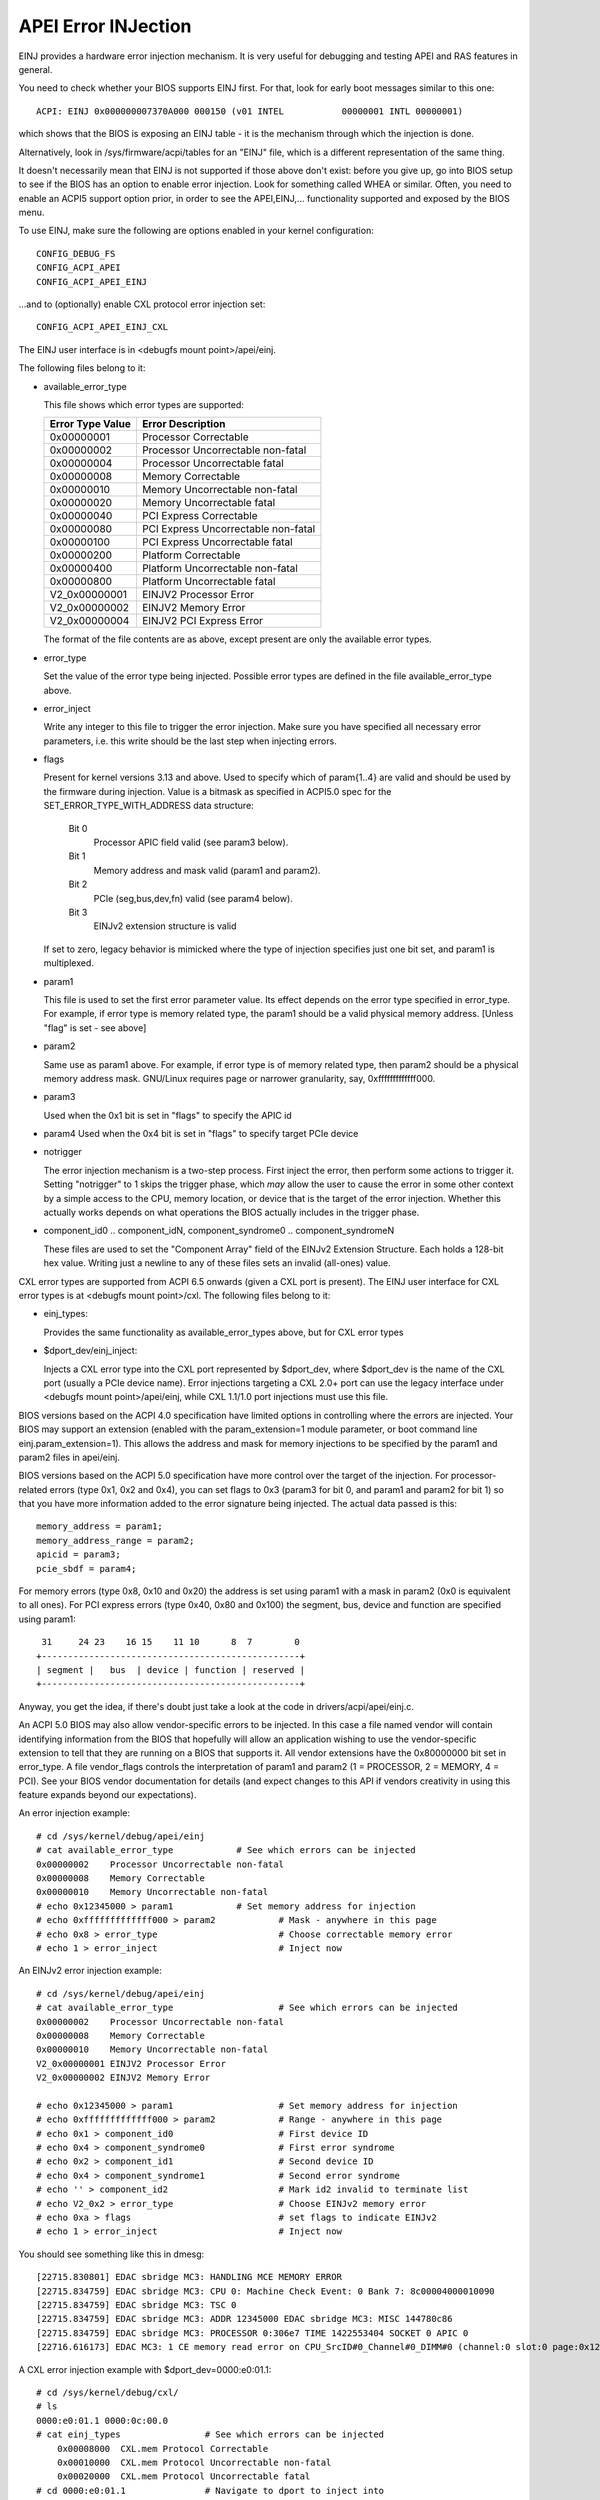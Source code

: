 .. SPDX-License-Identifier: GPL-2.0

====================
APEI Error INJection
====================

EINJ provides a hardware error injection mechanism. It is very useful
for debugging and testing APEI and RAS features in general.

You need to check whether your BIOS supports EINJ first. For that, look
for early boot messages similar to this one::

  ACPI: EINJ 0x000000007370A000 000150 (v01 INTEL           00000001 INTL 00000001)

which shows that the BIOS is exposing an EINJ table - it is the
mechanism through which the injection is done.

Alternatively, look in /sys/firmware/acpi/tables for an "EINJ" file,
which is a different representation of the same thing.

It doesn't necessarily mean that EINJ is not supported if those above
don't exist: before you give up, go into BIOS setup to see if the BIOS
has an option to enable error injection. Look for something called WHEA
or similar. Often, you need to enable an ACPI5 support option prior, in
order to see the APEI,EINJ,... functionality supported and exposed by
the BIOS menu.

To use EINJ, make sure the following are options enabled in your kernel
configuration::

  CONFIG_DEBUG_FS
  CONFIG_ACPI_APEI
  CONFIG_ACPI_APEI_EINJ

...and to (optionally) enable CXL protocol error injection set::

  CONFIG_ACPI_APEI_EINJ_CXL

The EINJ user interface is in <debugfs mount point>/apei/einj.

The following files belong to it:

- available_error_type

  This file shows which error types are supported:

  ================  ===================================
  Error Type Value	Error Description
  ================  ===================================
  0x00000001        Processor Correctable
  0x00000002        Processor Uncorrectable non-fatal
  0x00000004        Processor Uncorrectable fatal
  0x00000008        Memory Correctable
  0x00000010        Memory Uncorrectable non-fatal
  0x00000020        Memory Uncorrectable fatal
  0x00000040        PCI Express Correctable
  0x00000080        PCI Express Uncorrectable non-fatal
  0x00000100        PCI Express Uncorrectable fatal
  0x00000200        Platform Correctable
  0x00000400        Platform Uncorrectable non-fatal
  0x00000800        Platform Uncorrectable fatal
  V2_0x00000001     EINJV2 Processor Error
  V2_0x00000002     EINJV2 Memory Error
  V2_0x00000004     EINJV2 PCI Express Error
  ================  ===================================

  The format of the file contents are as above, except present are only
  the available error types.

- error_type

  Set the value of the error type being injected. Possible error types
  are defined in the file available_error_type above.

- error_inject

  Write any integer to this file to trigger the error injection. Make
  sure you have specified all necessary error parameters, i.e. this
  write should be the last step when injecting errors.

- flags

  Present for kernel versions 3.13 and above. Used to specify which
  of param{1..4} are valid and should be used by the firmware during
  injection. Value is a bitmask as specified in ACPI5.0 spec for the
  SET_ERROR_TYPE_WITH_ADDRESS data structure:

    Bit 0
      Processor APIC field valid (see param3 below).
    Bit 1
      Memory address and mask valid (param1 and param2).
    Bit 2
      PCIe (seg,bus,dev,fn) valid (see param4 below).
    Bit 3
      EINJv2 extension structure is valid

  If set to zero, legacy behavior is mimicked where the type of
  injection specifies just one bit set, and param1 is multiplexed.

- param1

  This file is used to set the first error parameter value. Its effect
  depends on the error type specified in error_type. For example, if
  error type is memory related type, the param1 should be a valid
  physical memory address. [Unless "flag" is set - see above]

- param2

  Same use as param1 above. For example, if error type is of memory
  related type, then param2 should be a physical memory address mask.
  GNU/Linux requires page or narrower granularity, say, 0xfffffffffffff000.

- param3

  Used when the 0x1 bit is set in "flags" to specify the APIC id

- param4
  Used when the 0x4 bit is set in "flags" to specify target PCIe device

- notrigger

  The error injection mechanism is a two-step process. First inject the
  error, then perform some actions to trigger it. Setting "notrigger"
  to 1 skips the trigger phase, which *may* allow the user to cause the
  error in some other context by a simple access to the CPU, memory
  location, or device that is the target of the error injection. Whether
  this actually works depends on what operations the BIOS actually
  includes in the trigger phase.

- component_id0 .. component_idN, component_syndrome0 .. component_syndromeN

  These files are used to set the "Component Array" field
  of the EINJv2 Extension Structure. Each holds a 128-bit
  hex value. Writing just a newline to any of these files
  sets an invalid (all-ones) value.

CXL error types are supported from ACPI 6.5 onwards (given a CXL port
is present). The EINJ user interface for CXL error types is at
<debugfs mount point>/cxl. The following files belong to it:

- einj_types:

  Provides the same functionality as available_error_types above, but
  for CXL error types

- $dport_dev/einj_inject:

  Injects a CXL error type into the CXL port represented by $dport_dev,
  where $dport_dev is the name of the CXL port (usually a PCIe device name).
  Error injections targeting a CXL 2.0+ port can use the legacy interface
  under <debugfs mount point>/apei/einj, while CXL 1.1/1.0 port injections
  must use this file.


BIOS versions based on the ACPI 4.0 specification have limited options
in controlling where the errors are injected. Your BIOS may support an
extension (enabled with the param_extension=1 module parameter, or boot
command line einj.param_extension=1). This allows the address and mask
for memory injections to be specified by the param1 and param2 files in
apei/einj.

BIOS versions based on the ACPI 5.0 specification have more control over
the target of the injection. For processor-related errors (type 0x1, 0x2
and 0x4), you can set flags to 0x3 (param3 for bit 0, and param1 and
param2 for bit 1) so that you have more information added to the error
signature being injected. The actual data passed is this::

	memory_address = param1;
	memory_address_range = param2;
	apicid = param3;
	pcie_sbdf = param4;

For memory errors (type 0x8, 0x10 and 0x20) the address is set using
param1 with a mask in param2 (0x0 is equivalent to all ones). For PCI
express errors (type 0x40, 0x80 and 0x100) the segment, bus, device and
function are specified using param1::

         31     24 23    16 15    11 10      8  7        0
	+-------------------------------------------------+
	| segment |   bus  | device | function | reserved |
	+-------------------------------------------------+

Anyway, you get the idea, if there's doubt just take a look at the code
in drivers/acpi/apei/einj.c.

An ACPI 5.0 BIOS may also allow vendor-specific errors to be injected.
In this case a file named vendor will contain identifying information
from the BIOS that hopefully will allow an application wishing to use
the vendor-specific extension to tell that they are running on a BIOS
that supports it. All vendor extensions have the 0x80000000 bit set in
error_type. A file vendor_flags controls the interpretation of param1
and param2 (1 = PROCESSOR, 2 = MEMORY, 4 = PCI). See your BIOS vendor
documentation for details (and expect changes to this API if vendors
creativity in using this feature expands beyond our expectations).


An error injection example::

  # cd /sys/kernel/debug/apei/einj
  # cat available_error_type		# See which errors can be injected
  0x00000002	Processor Uncorrectable non-fatal
  0x00000008	Memory Correctable
  0x00000010	Memory Uncorrectable non-fatal
  # echo 0x12345000 > param1		# Set memory address for injection
  # echo 0xfffffffffffff000 > param2		# Mask - anywhere in this page
  # echo 0x8 > error_type			# Choose correctable memory error
  # echo 1 > error_inject			# Inject now

An EINJv2 error injection example::

  # cd /sys/kernel/debug/apei/einj
  # cat available_error_type			# See which errors can be injected
  0x00000002	Processor Uncorrectable non-fatal
  0x00000008	Memory Correctable
  0x00000010	Memory Uncorrectable non-fatal
  V2_0x00000001	EINJV2 Processor Error
  V2_0x00000002	EINJV2 Memory Error

  # echo 0x12345000 > param1			# Set memory address for injection
  # echo 0xfffffffffffff000 > param2		# Range - anywhere in this page
  # echo 0x1 > component_id0			# First device ID
  # echo 0x4 > component_syndrome0		# First error syndrome
  # echo 0x2 > component_id1			# Second device ID
  # echo 0x4 > component_syndrome1		# Second error syndrome
  # echo '' > component_id2			# Mark id2 invalid to terminate list
  # echo V2_0x2 > error_type			# Choose EINJv2 memory error
  # echo 0xa > flags				# set flags to indicate EINJv2
  # echo 1 > error_inject			# Inject now

You should see something like this in dmesg::

  [22715.830801] EDAC sbridge MC3: HANDLING MCE MEMORY ERROR
  [22715.834759] EDAC sbridge MC3: CPU 0: Machine Check Event: 0 Bank 7: 8c00004000010090
  [22715.834759] EDAC sbridge MC3: TSC 0
  [22715.834759] EDAC sbridge MC3: ADDR 12345000 EDAC sbridge MC3: MISC 144780c86
  [22715.834759] EDAC sbridge MC3: PROCESSOR 0:306e7 TIME 1422553404 SOCKET 0 APIC 0
  [22716.616173] EDAC MC3: 1 CE memory read error on CPU_SrcID#0_Channel#0_DIMM#0 (channel:0 slot:0 page:0x12345 offset:0x0 grain:32 syndrome:0x0 -  area:DRAM err_code:0001:0090 socket:0 channel_mask:1 rank:0)

A CXL error injection example with $dport_dev=0000:e0:01.1::

    # cd /sys/kernel/debug/cxl/
    # ls
    0000:e0:01.1 0000:0c:00.0
    # cat einj_types                # See which errors can be injected
	0x00008000  CXL.mem Protocol Correctable
	0x00010000  CXL.mem Protocol Uncorrectable non-fatal
	0x00020000  CXL.mem Protocol Uncorrectable fatal
    # cd 0000:e0:01.1               # Navigate to dport to inject into
    # echo 0x8000 > einj_inject     # Inject error

Special notes for injection into SGX enclaves:

There may be a separate BIOS setup option to enable SGX injection.

The injection process consists of setting some special memory controller
trigger that will inject the error on the next write to the target
address. But the h/w prevents any software outside of an SGX enclave
from accessing enclave pages (even BIOS SMM mode).

The following sequence can be used:
  1) Determine physical address of enclave page
  2) Use "notrigger=1" mode to inject (this will setup
     the injection address, but will not actually inject)
  3) Enter the enclave
  4) Store data to the virtual address matching physical address from step 1
  5) Execute CLFLUSH for that virtual address
  6) Spin delay for 250ms
  7) Read from the virtual address. This will trigger the error

For more information about EINJ, please refer to ACPI specification
version 4.0, section 17.5 and ACPI 5.0, section 18.6.
